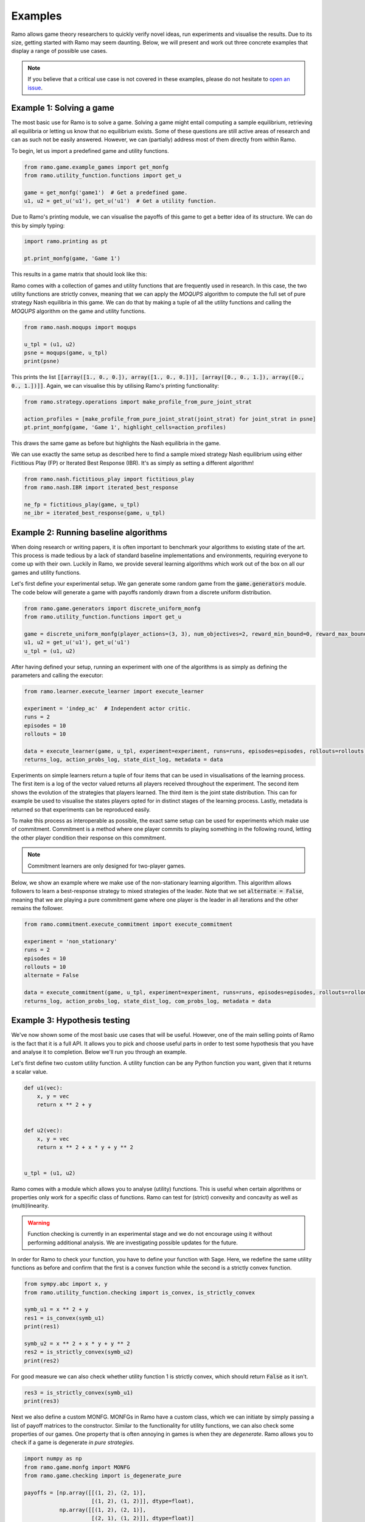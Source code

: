 Examples
=====================
Ramo allows game theory researchers to quickly verify novel ideas, run experiments and visualise the results. Due to its size, getting started with Ramo may seem daunting. Below, we will present and work out three concrete examples that display a range of possible use cases.

.. note::
    If you believe that a critical use case is not covered in these examples, please do not hesitate to `open an issue <https://github.com/wilrop/ramo/issues>`_.

Example 1: Solving a game
---------------------------
The most basic use for Ramo is to solve a game. Solving a game might entail computing a sample equilibrium, retrieving all equilibria or letting us know that no equilibrium exists. Some of these questions are still active areas of research and can as such not be easily answered. However, we can (partially) address most of them directly from within Ramo.

To begin, let us import a predefined game and utility functions.

.. code-block:: Python

    from ramo.game.example_games import get_monfg
    from ramo.utility_function.functions import get_u

    game = get_monfg('game1')  # Get a predefined game.
    u1, u2 = get_u('u1'), get_u('u1')  # Get a utility function.

Due to Ramo's printing module, we can visualise the payoffs of this game to get a better idea of its structure. We can do this by simply typing:

.. code-block:: Python

    import ramo.printing as pt

    pt.print_monfg(game, 'Game 1')

This results in a game matrix that should look like this:

.. image:: ../images/game.svg

Ramo comes with a collection of games and utility functions that are frequently used in research. In this case, the two utility functions are strictly convex, meaning that we can apply the *MOQUPS* algorithm to compute the full set of pure strategy Nash equilibria in this game. We can do that by making a tuple of all the utility functions and calling the *MOQUPS* algorithm on the game and utility functions.

.. code-block:: Python

    from ramo.nash.moqups import moqups

    u_tpl = (u1, u2)
    psne = moqups(game, u_tpl)
    print(psne)

This prints the list :code:`[[array([1., 0., 0.]), array([1., 0., 0.])], [array([0., 0., 1.]), array([0., 0., 1.])]]`. Again, we can visualise this by utilising Ramo's printing functionality:

.. code-block:: Python

    from ramo.strategy.operations import make_profile_from_pure_joint_strat

    action_profiles = [make_profile_from_pure_joint_strat(joint_strat) for joint_strat in psne]
    pt.print_monfg(game, 'Game 1', highlight_cells=action_profiles)

This draws the same game as before but highlights the Nash equilibria in the game.

.. image:: ../images/game-ne.svg

We can use exactly the same setup as described here to find a sample mixed strategy Nash equilibrium using either Fictitious Play (FP) or Iterated Best Response (IBR). It's as simply as setting a different algorithm!

.. code-block:: Python

    from ramo.nash.fictitious_play import fictitious_play
    from ramo.nash.IBR import iterated_best_response

    ne_fp = fictitious_play(game, u_tpl)
    ne_ibr = iterated_best_response(game, u_tpl)


Example 2: Running baseline algorithms
----------------------------------------
When doing research or writing papers, it is often important to benchmark your algorithms to existing state of the art. This process is made tedious by a lack of standard baseline implementations and environments, requiring everyone to come up with their own. Luckily in Ramo, we provide several learning algorithms which work out of the box on all our games and utility functions.

Let's first define your experimental setup. We gan generate some random game from the :code:`game.generators` module. The code below will generate a game with payoffs randomly drawn from a discrete uniform distribution.

.. code-block:: Python

    from ramo.game.generators import discrete_uniform_monfg
    from ramo.utility_function.functions import get_u

    game = discrete_uniform_monfg(player_actions=(3, 3), num_objectives=2, reward_min_bound=0, reward_max_bound=5)
    u1, u2 = get_u('u1'), get_u('u1')
    u_tpl = (u1, u2)

After having defined your setup, running an experiment with one of the algorithms is as simply as defining the parameters and calling the executor:

.. code-block:: Python

    from ramo.learner.execute_learner import execute_learner

    experiment = 'indep_ac'  # Independent actor critic.
    runs = 2
    episodes = 10
    rollouts = 10

    data = execute_learner(game, u_tpl, experiment=experiment, runs=runs, episodes=episodes, rollouts=rollouts)
    returns_log, action_probs_log, state_dist_log, metadata = data

Experiments on simple learners return a tuple of four items that can be used in visualisations of the learning process. The first item is a log of the vector valued returns all players received throughout the experiment. The second item shows the evolution of the strategies that players learned. The third item is the joint state distribution. This can for example be used to visualise the states players opted for in distinct stages of the learning process. Lastly, metadata is returned so that experiments can be reproduced easily.

To make this process as interoperable as possible, the exact same setup can be used for experiments which make use of commitment. Commitment is a method where one player commits to playing something in the following round, letting the other player condition their response on this commitment.

.. note::
    Commitment learners are only designed for two-player games.

Below, we show an example where we make use of the non-stationary learning algorithm. This algorithm allows followers to learn a best-response strategy to mixed strategies of the leader. Note that we set :code:`alternate = False`, meaning that we are playing a pure commitment game where one player is the leader in all iterations and the other remains the follower.

.. code-block:: Python

    from ramo.commitment.execute_commitment import execute_commitment

    experiment = 'non_stationary'
    runs = 2
    episodes = 10
    rollouts = 10
    alternate = False

    data = execute_commitment(game, u_tpl, experiment=experiment, runs=runs, episodes=episodes, rollouts=rollouts, alternate=alternate)
    returns_log, action_probs_log, state_dist_log, com_probs_log, metadata = data


Example 3: Hypothesis testing
----------------------------------
We've now shown some of the most basic use cases that will be useful. However, one of the main selling points of Ramo is the fact that it is a full API. It allows you to pick and choose useful parts in order to test some hypothesis that you have and analyse it to completion. Below we'll run you through an example.

Let's first define two custom utility function. A utility function can be any Python function you want, given that it returns a scalar value.

.. code-block:: Python

    def u1(vec):
        x, y = vec
        return x ** 2 + y


    def u2(vec):
        x, y = vec
        return x ** 2 + x * y + y ** 2


    u_tpl = (u1, u2)

Ramo comes with a module which allows you to analyse (utility) functions. This is useful when certain algorithms or properties only work for a specific class of functions. Ramo can test for (strict) convexity and concavity as well as (multi)linearity.

.. warning::
    Function checking is currently in an experimental stage and we do not encourage using it without performing additional analysis. We are investigating possible updates for the future.

In order for Ramo to check your function, you have to define your function with Sage. Here, we redefine the same utility functions as before and confirm that the first is a convex function while the second is a strictly convex function.

.. code-block:: Python

    from sympy.abc import x, y
    from ramo.utility_function.checking import is_convex, is_strictly_convex

    symb_u1 = x ** 2 + y
    res1 = is_convex(symb_u1)
    print(res1)

    symb_u2 = x ** 2 + x * y + y ** 2
    res2 = is_strictly_convex(symb_u2)
    print(res2)

For good measure we can also check whether utility function 1 is strictly convex, which should return :code:`False` as it isn't.

.. code-block:: Python

    res3 = is_strictly_convex(symb_u1)
    print(res3)

Next we also define a custom MONFG. MONFGs in Ramo have a custom class, which we can initiate by simply passing a list of payoff matrices to the constructor. Similar to the functionality for utility functions, we can also check some properties of our games. One property that is often annoying in games is when they are *degenerate*. Ramo allows you to check if a game is degenerate *in pure strategies*.

.. code-block:: Python

    import numpy as np
    from ramo.game.monfg import MONFG
    from ramo.game.checking import is_degenerate_pure

    payoffs = [np.array([[(1, 2), (2, 1)],
                         [(1, 2), (1, 2)]], dtype=float),
               np.array([[(1, 2), (2, 1)],
                         [(2, 1), (1, 2)]], dtype=float)]

    monfg = MONFG(payoffs)
    res = is_degenerate_pure(monfg)
    print(res)

It turns out that this game is in fact degenerate, which is unfortunate. However, we can quickly resolve this by changing the payoffs for player 1 and rechecking for degeneracy in pure strategies.

.. code-block:: Python

    payoffs = [np.array([[(1, 2), (2, 1)],
                         [(2, 1), (1, 2)]], dtype=float),
               np.array([[(1, 2), (2, 1)],
                         [(2, 1), (1, 2)]], dtype=float)]

    monfg = MONFG(payoffs)
    res = is_degenerate_pure(monfg)
    print(res)

A sensible first step at this point would be to check what the pure strategy Nash equilibria are in this game. Given that both utility functions are convex, we can use the *MOQUPS* algorithm for this purpose.

.. code-block:: Python

    from ramo.nash.moqups import moqups

    psne = moqups(monfg, u_tpl)
    print(psne)

It turns out there are two: :code:`[[array([1., 0.]), array([0., 1.])], [array([0., 1.]), array([1., 0.])]]`. We can visualise these equilibria on the payoff matrices to get a better feel of the structure.

.. code-block:: Python

    from ramo.printing import print_monfg
    from ramo.strategy.operations import make_profile_from_pure_joint_strat

    action_profiles = [make_profile_from_pure_joint_strat(ne) for ne in psne]
    print_monfg(monfg, 'Special Game', action_profiles)

This returns you a nice overview that should look as the image below.

.. image:: ../images/special-game-ne.svg

When inspecting these payoffs, there appears to be a sort of symmetry which might allow for mixed strategy Nash equilibria to exist as well. Let's conjecture for a second that :math:`s_1 = \left(\frac{1}{2}, \frac{1}{2}\right)` and :math:`s_2 = \left(\frac{1}{2}, \frac{1}{2}\right)` is a Nash equilibrium. We can encode this strategy by doing:

.. code-block:: Python

    strat1 = np.array([0.5, 0.5])
    strat2 = np.array([0.5, 0.5])
    joint_strat = [strat1, strat2]

We can now check the expected vectorial payoff for both players by calling a function on the correct payoff matrix and joint strategy.

.. code-block:: Python

    from ramo.strategy.best_response import calc_expected_returns

    exp1 = calc_expected_returns(0, monfg.payoffs[0], joint_strat)
    print(exp1)

    exp2 = calc_expected_returns(1, monfg.payoffs[1], joint_strat)
    print(exp2)

The output from this function should look like below.

::

    [[1.5 1.5]
     [1.5 1.5]]
    [[1.5 1.5]
     [1.5 1.5]]

This indicates that for both players, the expected payoff for their two actions are exactly the same. You can actually show that this implies that the joint strategy is a Nash equilibrium. We can verify that this is a Nash equilibrium by calling a verification function on the game with the joint strategy.

.. code-block:: Python

    from ramo.nash.verify import verify_nash

    is_ne = verify_nash(monfg, u_tpl, joint_strat)
    print(is_ne)

Under the hood, the verification algorithm runs a global optimisation routine to check that no player can change their strategy and still obtain a higher utility. The return from our verification is :code:`True`, meaning that the strategy is indeed a Nash equilibrium and shows the exploratory power of Ramo!